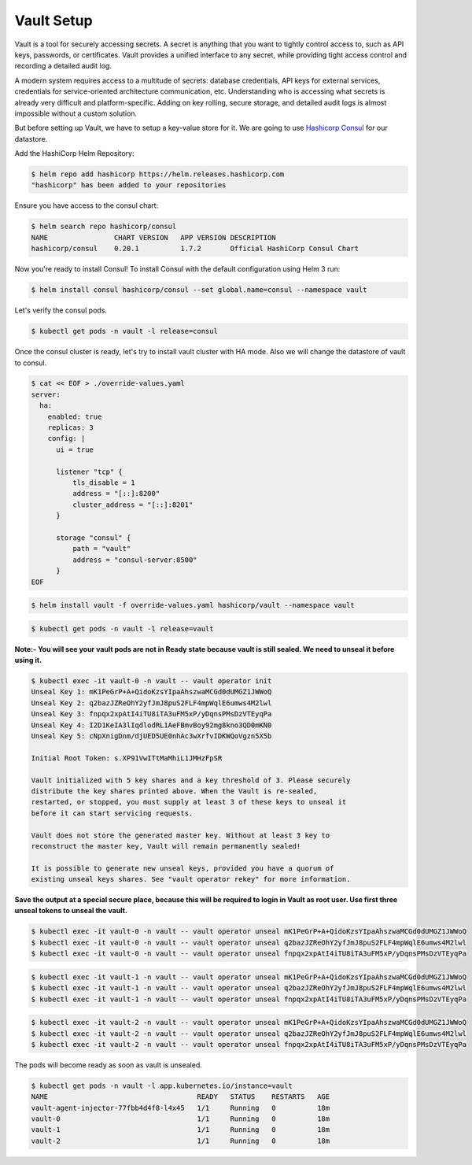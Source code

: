 .. _vault_setup:

Vault Setup
===========

Vault is a tool for securely accessing secrets. A secret is anything that you want to tightly control access to, such as API keys, passwords, or certificates. Vault provides a unified interface to any secret, while providing tight access control and recording a detailed audit log.

A modern system requires access to a multitude of secrets: database credentials, API keys for external services, credentials for service-oriented architecture communication, etc. Understanding who is accessing what secrets is already very difficult and platform-specific. Adding on key rolling, secure storage, and detailed audit logs is almost impossible without a custom solution.

But before setting up Vault, we have to setup a key-value store for it. We are going to use `Hashicorp Consul <https://consul.io/>`__ for our datastore.

Add the HashiCorp Helm Repository:

.. code:: bash

    $ helm repo add hashicorp https://helm.releases.hashicorp.com
    "hashicorp" has been added to your repositories

Ensure you have access to the consul chart:

.. code:: bash

    $ helm search repo hashicorp/consul
    NAME                CHART VERSION   APP VERSION DESCRIPTION
    hashicorp/consul    0.20.1          1.7.2       Official HashiCorp Consul Chart

Now you're ready to install Consul! To install Consul with the default configuration using Helm 3 run:

.. code:: bash

    $ helm install consul hashicorp/consul --set global.name=consul --namespace vault

.. image:: _static/images/consul-install.png
    :align: center
    :alt: consul-install

Let's verify the consul pods.

.. code:: bash

    $ kubectl get pods -n vault -l release=consul

.. image:: _static/images/consul-pods.png
    :align: center
    :alt: consul-pods

Once the consul cluster is ready, let's try to install vault cluster with HA mode. Also we will change the datastore of vault to consul.

.. code:: bash

    $ cat << EOF > ./override-values.yaml
    server:
      ha:
        enabled: true
        replicas: 3
        config: |
          ui = true

          listener "tcp" {
              tls_disable = 1
              address = "[::]:8200"
              cluster_address = "[::]:8201"
          }

          storage "consul" {
              path = "vault"
              address = "consul-server:8500"
          }
    EOF

.. code:: bash

    $ helm install vault -f override-values.yaml hashicorp/vault --namespace vault

.. image:: _static/images/vault-helm.png
    :align: center
    :alt: vault-helm

.. code:: bash

    $ kubectl get pods -n vault -l release=vault

.. image:: _static/images/vault-pods.png
    :align: center
    :alt: vault-pods

**Note:- You will see your vault pods are not in Ready state because vault is still sealed. We need to unseal it before using it.**

.. code:: bash

    $ kubectl exec -it vault-0 -n vault -- vault operator init
    Unseal Key 1: mK1PeGrP+A+QidoKzsYIpaAhszwaMCGd0dUMGZ1JWWoQ
    Unseal Key 2: q2bazJZReOhY2yfJmJ8puS2FLF4mpWqlE6umws4M2lwl
    Unseal Key 3: fnpqx2xpAtI4iTU8iTA3uFM5xP/yDqnsPMsDzVTEyqPa
    Unseal Key 4: I2D1KeIA3lIqdlodRL1AeFBmvBoy92mg8kno3QD0mKN0
    Unseal Key 5: cNpXnigDnm/djUED5UE0nhAc3wXrfvIDKWQoVgzn5X5b

    Initial Root Token: s.XP91VwITtMaMhiL1JMHzFpSR

    Vault initialized with 5 key shares and a key threshold of 3. Please securely
    distribute the key shares printed above. When the Vault is re-sealed,
    restarted, or stopped, you must supply at least 3 of these keys to unseal it
    before it can start servicing requests.

    Vault does not store the generated master key. Without at least 3 key to
    reconstruct the master key, Vault will remain permanently sealed!

    It is possible to generate new unseal keys, provided you have a quorum of
    existing unseal keys shares. See "vault operator rekey" for more information.

.. image:: _static/images/vault-init.png
    :align: center
    :alt: vault-init

**Save the output at a special secure place, because this will be required to login in Vault as root user. Use first three unseal tokens to unseal the vault.**

.. code:: bash

    $ kubectl exec -it vault-0 -n vault -- vault operator unseal mK1PeGrP+A+QidoKzsYIpaAhszwaMCGd0dUMGZ1JWWoQ
    $ kubectl exec -it vault-0 -n vault -- vault operator unseal q2bazJZReOhY2yfJmJ8puS2FLF4mpWqlE6umws4M2lwl
    $ kubectl exec -it vault-0 -n vault -- vault operator unseal fnpqx2xpAtI4iTU8iTA3uFM5xP/yDqnsPMsDzVTEyqPa

.. code:: bash

    $ kubectl exec -it vault-1 -n vault -- vault operator unseal mK1PeGrP+A+QidoKzsYIpaAhszwaMCGd0dUMGZ1JWWoQ
    $ kubectl exec -it vault-1 -n vault -- vault operator unseal q2bazJZReOhY2yfJmJ8puS2FLF4mpWqlE6umws4M2lwl
    $ kubectl exec -it vault-1 -n vault -- vault operator unseal fnpqx2xpAtI4iTU8iTA3uFM5xP/yDqnsPMsDzVTEyqPa

.. code:: bash

    $ kubectl exec -it vault-2 -n vault -- vault operator unseal mK1PeGrP+A+QidoKzsYIpaAhszwaMCGd0dUMGZ1JWWoQ
    $ kubectl exec -it vault-2 -n vault -- vault operator unseal q2bazJZReOhY2yfJmJ8puS2FLF4mpWqlE6umws4M2lwl
    $ kubectl exec -it vault-2 -n vault -- vault operator unseal fnpqx2xpAtI4iTU8iTA3uFM5xP/yDqnsPMsDzVTEyqPa

.. image:: _static/images/vault-unseal.png
    :align: center
    :alt: vault-unseal

The pods will become ready as soon as vault is unsealed.

.. code:: bash

    $ kubectl get pods -n vault -l app.kubernetes.io/instance=vault
    NAME                                    READY   STATUS    RESTARTS   AGE
    vault-agent-injector-77fbb4d4f8-l4x45   1/1     Running   0          18m
    vault-0                                 1/1     Running   0          18m
    vault-1                                 1/1     Running   0          18m
    vault-2                                 1/1     Running   0          18m
